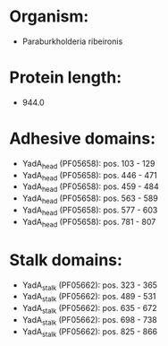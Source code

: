 * Organism:
- Paraburkholderia ribeironis
* Protein length:
- 944.0
* Adhesive domains:
- YadA_head (PF05658): pos. 103 - 129
- YadA_head (PF05658): pos. 446 - 471
- YadA_head (PF05658): pos. 459 - 484
- YadA_head (PF05658): pos. 563 - 589
- YadA_head (PF05658): pos. 577 - 603
- YadA_head (PF05658): pos. 781 - 807
* Stalk domains:
- YadA_stalk (PF05662): pos. 323 - 365
- YadA_stalk (PF05662): pos. 489 - 531
- YadA_stalk (PF05662): pos. 635 - 672
- YadA_stalk (PF05662): pos. 698 - 738
- YadA_stalk (PF05662): pos. 825 - 866

